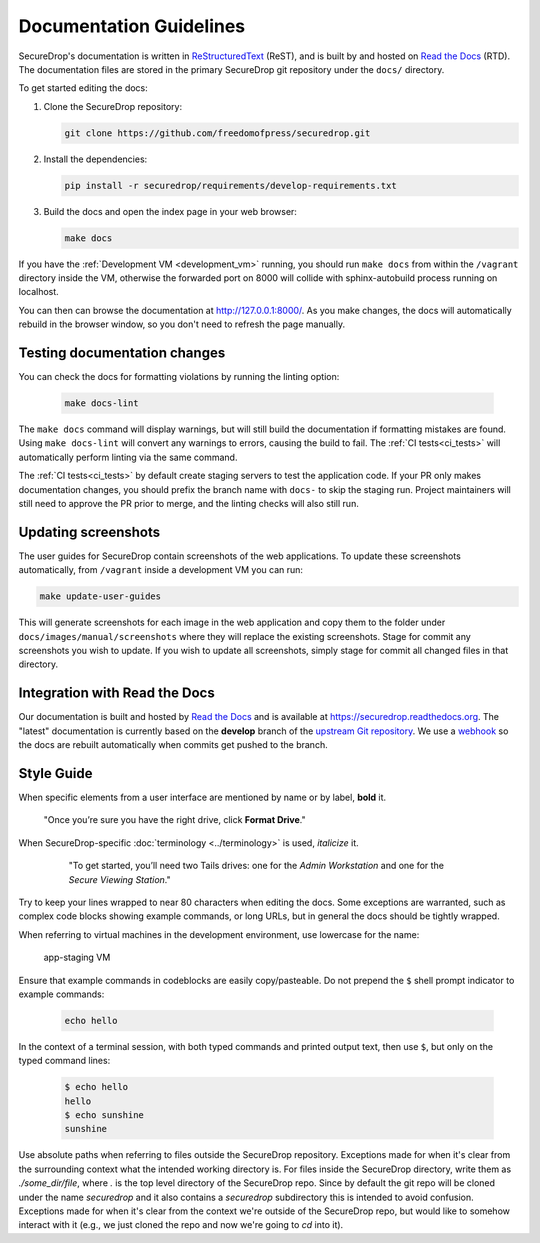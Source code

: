 Documentation Guidelines
========================

SecureDrop's documentation is written in `ReStructuredText`_ (ReST),
and is built by and hosted on `Read the Docs`_ (RTD). The
documentation files are stored in the primary SecureDrop git
repository under the ``docs/`` directory.

.. _ReStructuredText: http://sphinx-doc.org/rest.html
.. _Read the Docs: https://docs.readthedocs.org/en/latest/index.html

To get started editing the docs:

#. Clone the SecureDrop repository:

   .. code:: sh

      git clone https://github.com/freedomofpress/securedrop.git

#. Install the dependencies:

   .. code:: sh

      pip install -r securedrop/requirements/develop-requirements.txt

#. Build the docs and open the index page in your web browser:

   .. code:: sh

      make docs

If you have the :ref:`Development VM <development_vm>` running, you should run
``make docs`` from within the ``/vagrant`` directory inside the VM, otherwise
the forwarded port on 8000 will collide with sphinx-autobuild process running
on localhost.

You can then can browse the documentation at http://127.0.0.1:8000/.
As you make changes, the docs will automatically rebuild in the browser
window, so you don't need to refresh the page manually.

Testing documentation changes
-----------------------------

You can check the docs for formatting violations by running the linting
option:

   .. code:: sh

      make docs-lint

The ``make docs`` command will display warnings, but will still build the
documentation if formatting mistakes are found. Using ``make docs-lint``
will convert any warnings to errors, causing the build to fail.
The :ref:`CI tests<ci_tests>` will automatically perform linting via the same
command.

The :ref:`CI tests<ci_tests>` by default create staging servers to test the
application code. If your PR only makes documentation changes, you should
prefix the branch name with ``docs-`` to skip the staging run. Project
maintainers will still need to approve the PR prior to merge, and the linting
checks will also still run.

Updating screenshots
--------------------

The user guides for SecureDrop contain screenshots of the web applications.
To update these screenshots automatically, from ``/vagrant`` inside a
development VM you can run:

.. code:: sh

   make update-user-guides

This will generate screenshots for each image in the web application and copy
them to the folder under ``docs/images/manual/screenshots`` where they will
replace the existing screenshots. Stage for commit any screenshots you wish to
update. If you wish to update all screenshots, simply stage for commit all
changed files in that directory.

Integration with Read the Docs
------------------------------

Our documentation is built and hosted by `Read the Docs`_ and is available at
https://securedrop.readthedocs.org. The "latest" documentation is currently
based on the **develop** branch of the `upstream Git repository`_. We use a
`webhook`_ so the docs are rebuilt automatically when commits get pushed to the
branch.

.. _upstream Git repository: https://github.com/freedomofpress/securedrop
.. _webhook: http://docs.readthedocs.org/en/latest/webhooks.html

Style Guide
-----------

When specific elements from a user interface are mentioned by name or by label, **bold** it.

    "Once you’re sure you have the right drive, click **Format Drive**."

When SecureDrop-specific :doc:`terminology <../terminology>` is used, *italicize* it.

    "To get started, you’ll need two Tails drives: one for the *Admin Workstation* and one for the *Secure Viewing Station*."

  .. todo:: I don't love this convention for a couple of reasons:

         1. If there are a lot of references to terminology in the
            same area of text, all of the short bursts of italics
            makes it hard to read.
         2. The default style for document references is also
            italicized, which is confusing when used near
            references to the terminology.

Try to keep your lines wrapped to near 80 characters when editing the docs.
Some exceptions are warranted, such as complex code blocks showing example
commands, or long URLs, but in general the docs should be tightly wrapped.

When referring to virtual machines in the development environment, use
lowercase for the name:

    app-staging VM

Ensure that example commands in codeblocks are easily copy/pasteable.
Do not prepend the ``$`` shell prompt indicator to example commands:

  .. code::

     echo hello

In the context of a terminal session, with both typed commands and printed
output text, then use ``$``, but only on the typed command lines:

  .. code::

     $ echo hello
     hello
     $ echo sunshine
     sunshine

Use absolute paths when referring to files outside the SecureDrop repository.
Exceptions made for when it's clear from the surrounding context what the
intended working directory is. For files inside the SecureDrop directory,
write them as `./some_dir/file`, where `.` is the top level directory of the
SecureDrop repo. Since by default the git repo will be cloned under the name
`securedrop` and it also contains a `securedrop` subdirectory this is intended
to avoid confusion.  Exceptions made for when it's clear from the context
we're outside of the SecureDrop repo, but would like to somehow interact with
it (e.g., we just cloned the repo and now we're going to `cd` into it).
